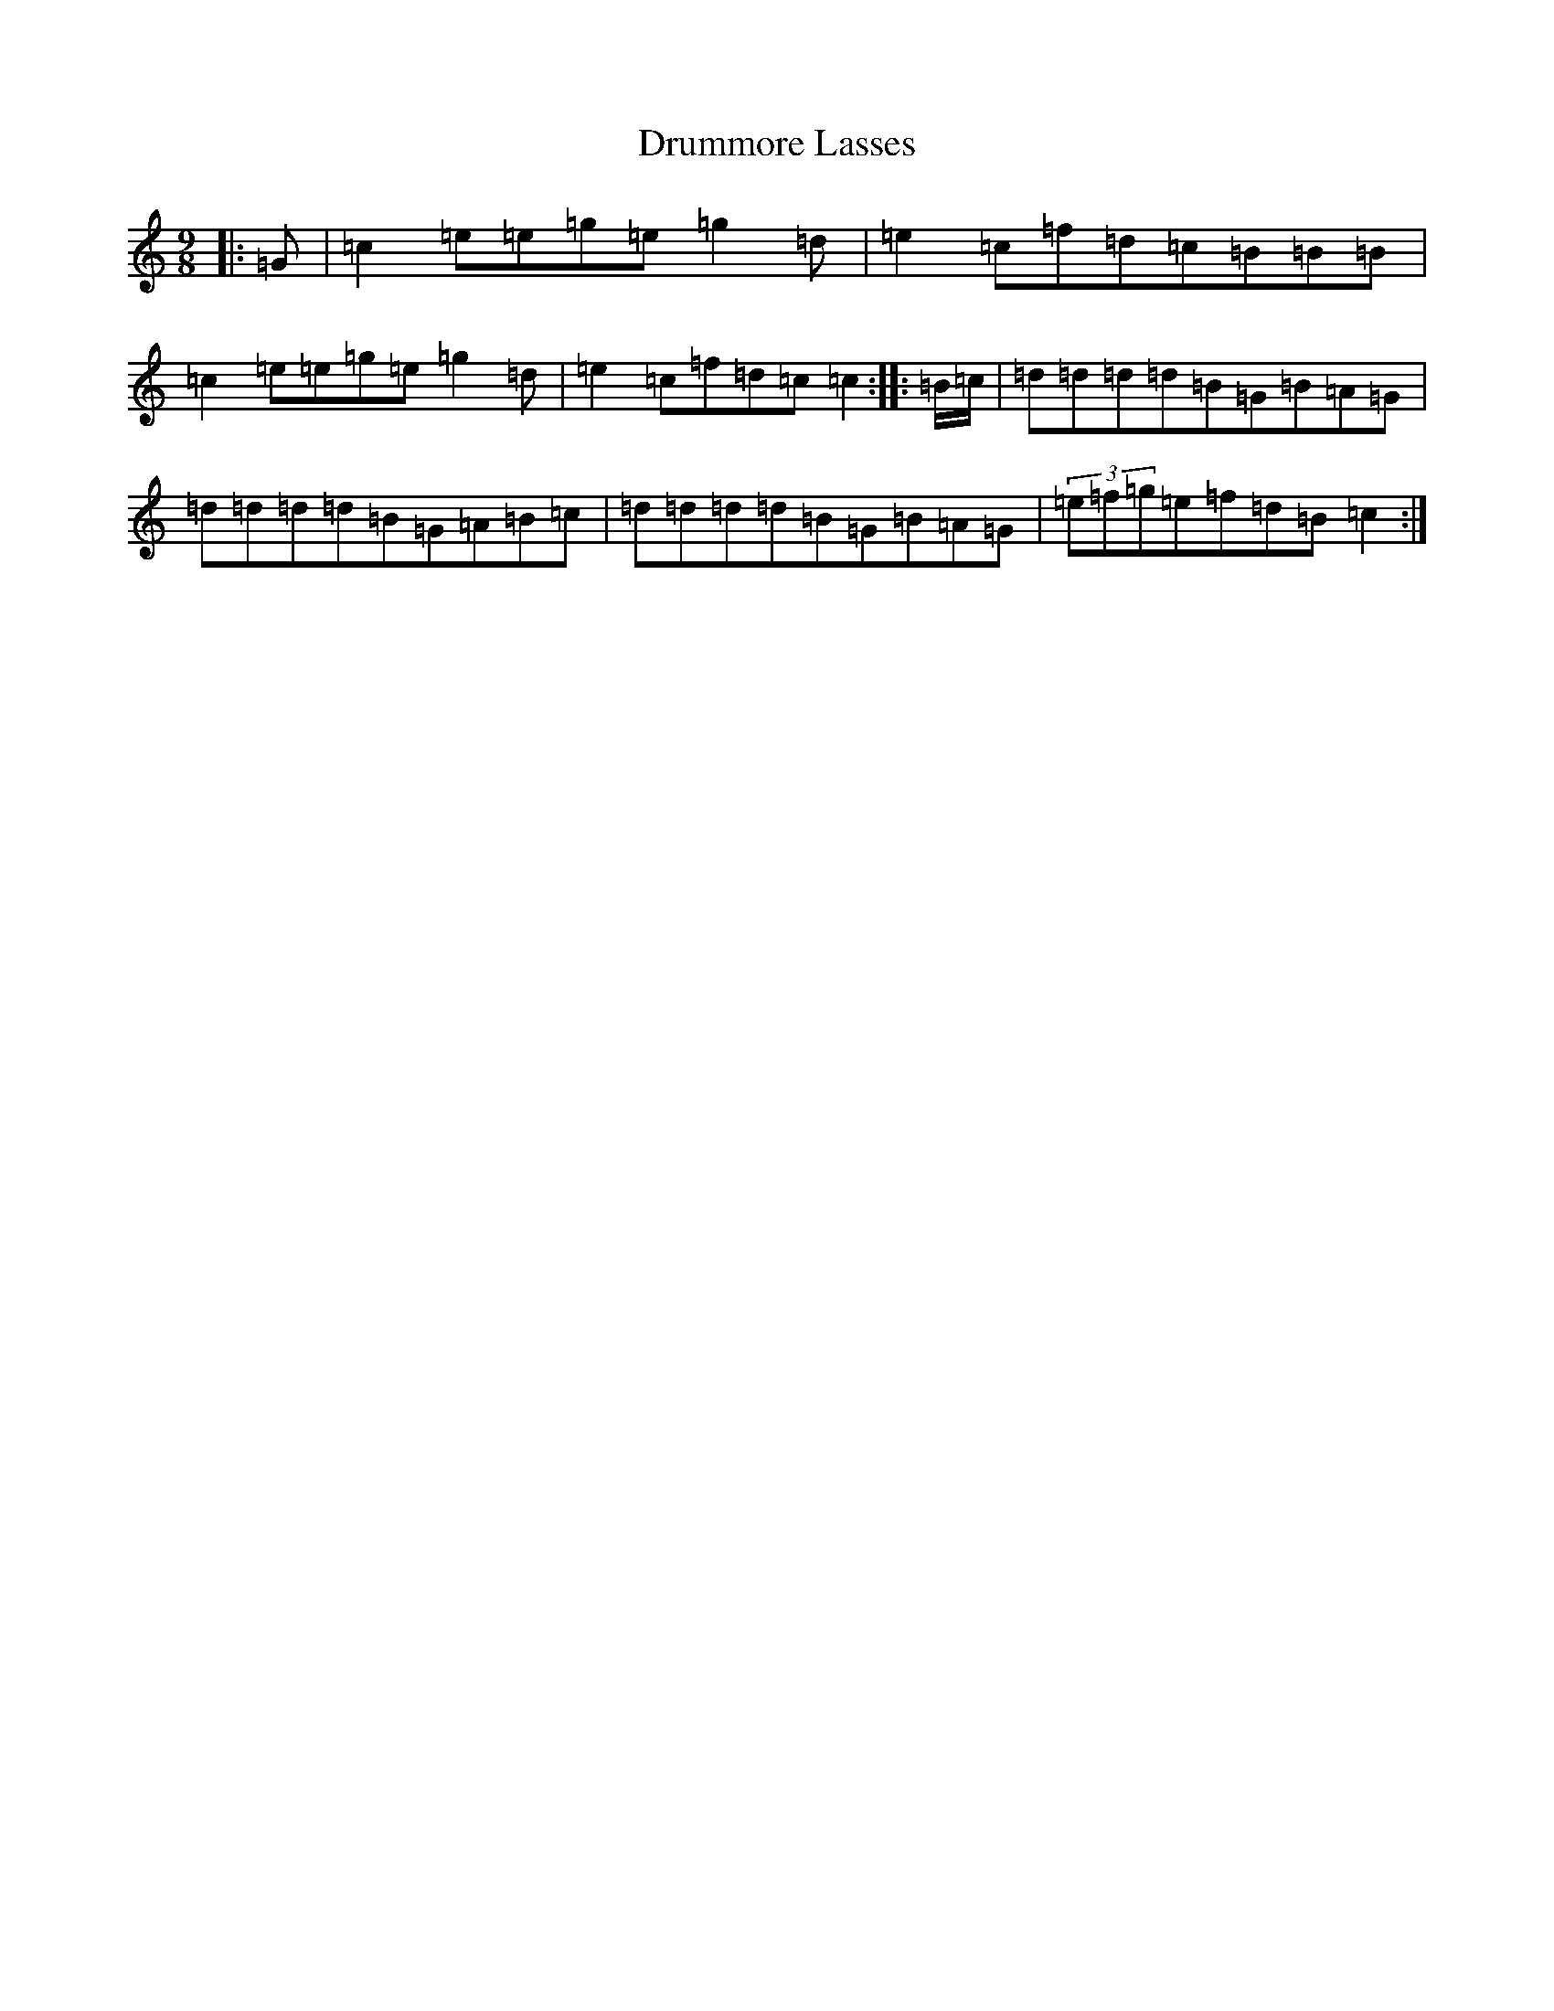 X: 7405
T: Drummore Lasses
S: https://thesession.org/tunes/6822#setting4563
R: slip jig
M:9/8
L:1/8
K: C Major
|:=G|=c2=e=e=g=e=g2=d|=e2=c=f=d=c=B=B=B|=c2=e=e=g=e=g2=d|=e2=c=f=d=c=c2:||:=B/2=c/2|=d=d=d=d=B=G=B=A=G|=d=d=d=d=B=G=A=B=c|=d=d=d=d=B=G=B=A=G|(3=e=f=g=e=f=d=B=c2:|